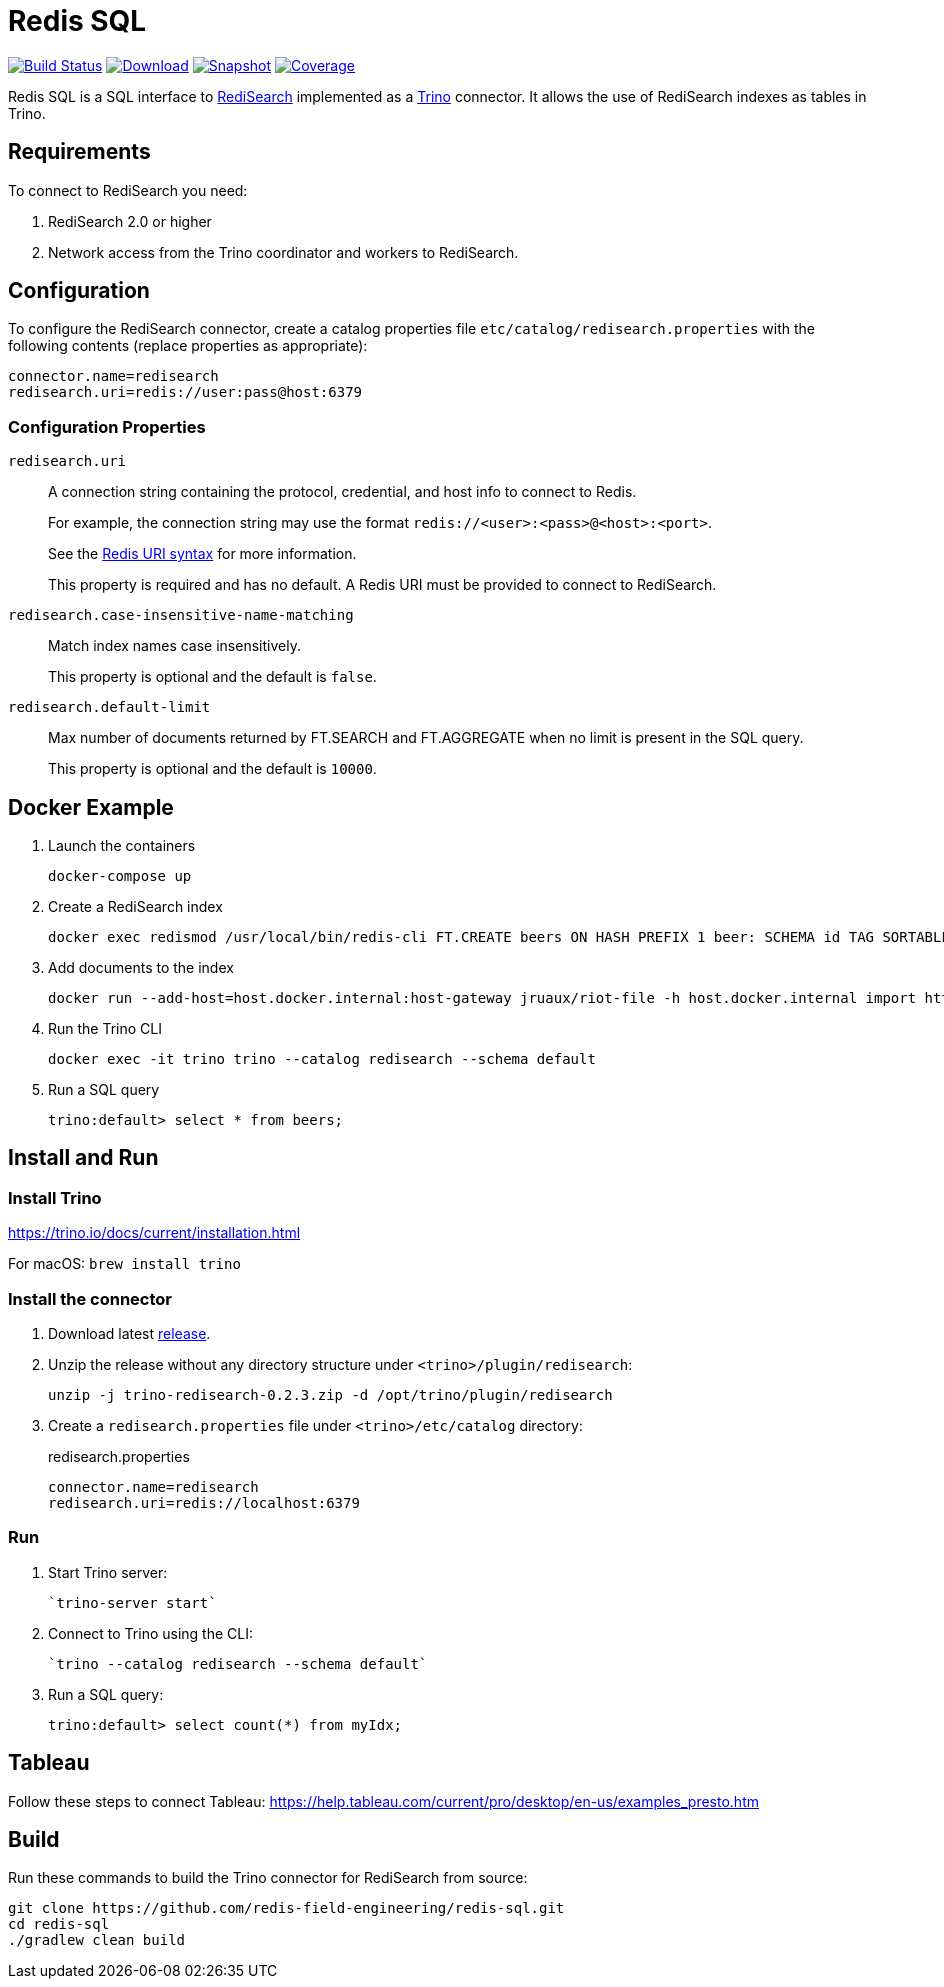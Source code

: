 = Redis SQL
:linkattrs:
:project-owner:   redis-field-engineering
:project-name:    redis-sql
:project-group:   com.redis
:project-version: 0.2.3
:artifact-id:     trino-redisearch
:codecov-token:   CQFF495IPH

image:https://github.com/{project-owner}/{project-name}/actions/workflows/early-access.yml/badge.svg["Build Status", link="https://github.com/{project-owner}/{project-name}/actions/workflows/early-access.yml"]
image:https://img.shields.io/maven-central/v/{project-group}/{artifact-id}[Download, link="https://search.maven.org/#search|ga|1|{artifact-id}"]
image:https://img.shields.io/nexus/s/{project-group}/{artifact-id}?server=https%3A%2F%2Fs01.oss.sonatype.org[Snapshot,link="https://s01.oss.sonatype.org/#nexus-search;quick~{artifact-id}"]
image:https://codecov.io/gh/{project-owner}/{project-name}/branch/master/graph/badge.svg?token={codecov-token}["Coverage", link="https://codecov.io/gh/{project-owner}/{project-name}"]

Redis SQL is a SQL interface to https://oss.redislabs.com/redisearch/[RediSearch] implemented as a https://trino.io[Trino] connector.
It allows the use of RediSearch indexes as tables in Trino.

== Requirements

To connect to RediSearch you need:

. RediSearch 2.0 or higher
. Network access from the Trino coordinator and workers to RediSearch.

== Configuration

To configure the RediSearch connector, create a catalog properties file `etc/catalog/redisearch.properties` with the following contents (replace properties as appropriate):

[source,properties]
----
connector.name=redisearch
redisearch.uri=redis://user:pass@host:6379
----

=== Configuration Properties

`redisearch.uri`:: A connection string containing the protocol, credential, and host info to connect to Redis.
+
For example, the connection string may use the format `redis://<user>:<pass>@<host>:<port>`.
+
See the https://github.com/lettuce-io/lettuce-core/wiki/Redis-URI-and-connection-details#uri-syntax[Redis URI syntax] for more information.
+
This property is required and has no default. A Redis URI must be provided to connect to RediSearch.

`redisearch.case-insensitive-name-matching`:: Match index names case insensitively.
+
This property is optional and the default is `false`.

`redisearch.default-limit`:: Max number of documents returned by FT.SEARCH and FT.AGGREGATE when no limit is present in the SQL query.
+
This property is optional and the default is `10000`.


== Docker Example

1. Launch the containers
+
[source,console]
----
docker-compose up
----

2. Create a RediSearch index
+
[source,console]
----
docker exec redismod /usr/local/bin/redis-cli FT.CREATE beers ON HASH PREFIX 1 beer: SCHEMA id TAG SORTABLE brewery_id TAG SORTABLE name TEXT SORTABLE abv NUMERIC SORTABLE descript TEXT style_name TAG SORTABLE cat_name TAG SORTABLE
----

3. Add documents to the index
+
[source,console]
----
docker run --add-host=host.docker.internal:host-gateway jruaux/riot-file -h host.docker.internal import https://storage.googleapis.com/jrx/beers.json hset --keyspace beer --keys id
----

4. Run the Trino CLI
+
[source,console]
----
docker exec -it trino trino --catalog redisearch --schema default
----

5. Run a SQL query
+
[source,console]
----
trino:default> select * from beers;
----

== Install and Run

=== Install Trino

https://trino.io/docs/current/installation.html

For macOS: `brew install trino`

=== Install the connector

1. Download latest https://github.com/redis-field-engineering/{project-name}/releases/latest[release].

2. Unzip the release without any directory structure under `<trino>/plugin/redisearch`:
+
[source,console,subs="verbatim,attributes"]
----
unzip -j trino-redisearch-{project-version}.zip -d /opt/trino/plugin/redisearch
----

3. Create a `redisearch.properties` file under `<trino>/etc/catalog` directory:
+
.redisearch.properties
[source,properties]
----
connector.name=redisearch
redisearch.uri=redis://localhost:6379
----

=== Run

1. Start Trino server:
+
[source,console]
----
`trino-server start`
----

2. Connect to Trino using the CLI:
+
[source,console]
----
`trino --catalog redisearch --schema default`
----

3. Run a SQL query:
+
[source,console]
----
trino:default> select count(*) from myIdx;
----

== Tableau

Follow these steps to connect Tableau: https://help.tableau.com/current/pro/desktop/en-us/examples_presto.htm

== Build

Run these commands to build the Trino connector for RediSearch from source:

[source,console]
----
git clone https://github.com/redis-field-engineering/redis-sql.git
cd redis-sql
./gradlew clean build
----
